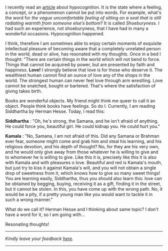#+BEGIN_COMMENT
.. title: Resonating thoughts
.. slug: matching-thoughts
.. date: 2020-04-13 05:36:50 UTC+05:30
.. tags: serious
.. category: English
.. link: 
.. description: 
.. type: text
#+END_COMMENT


I recently read an [[https://aeon.co/ideas/hypocognition-is-a-censorship-tool-that-mutes-what-we-can-feel][article]] about hypocognition. It is the state where a feeling,
a concept, or a phenomenon cannot be put into words.  For example, what's the
word for /the vague uncomfortable feeling of sitting on a seat that is still
radiating warmth from someone else’s bottom/? It is called /Shoeburyness/. I had
such an experience, not shoeburyness, that I have had in many a wonderful
occasions. Hypocognition happened.

I think, therefore I am sometimes able to enjoy certain moments of exquisite
intellectual pleasure of becoming aware that a completely unrelated person in
the world, dead or alive, has resonated with my thoughts. Once in a bed I
thought: "There are certain things in the world which will not bend to
force. Things that cannot be acquired by power, but are presented by faith and
happiness. *Love!* I strongly believe that love is for those who deserve it. The
wealthiest human cannot find an ounce of love any of the shops in the world. The
strongest human can never feel love through arm wrestling. Love cannot be
snatched, bought or bartered. That's where the satisfaction of giving takes
birth.

Books are wonderful objects. My friend might think me queer to call it an
object. People think books have feelings. So do I. Currently, I am reading
Siddhartha by Herman Hesse. Today, I read this:

*Siddhartha* : "Oh, he's strong, the Samana, and he isn't afraid of anything. He
could force you, beautiful girl. He could kidnap you. He could hurt you."

*Kamala* : "No, Samana, I am not afraid of this. Did any Samana or Brahman ever
fear, someone might come and grab him and steal his learning, and his religious
devotion, and his depth of thought? No, for they are his very own, and he would
only give away from those whatever he is willing to give and to whomever he is
willing to give. Like this it is, precisely like this it is also with Kamala and
with pleasures o love. Beautiful and red is Kamala's mouth, but just try to kiss
it against Kamala's will, and you will not obtain a single drop of sweetness
from it, which knows how to give so many sweet things! You are learning easily,
Siddhartha, thus you should also learn this: love can be obtained by begging,
buying, receiving it as a gift, finding it in the street, but it cannot be
stolen. In this, you have come up with the wrong path. No, it would be a pity,
if a pretty young man like you would want to tackle it in such a wrong manner."

What do we call it? Herman Hesse and I thinking about same topic? I don't have a
word for it, so I am going with...

Resonating thoughts!


----------------------------------
/Kindly leave your feedback [[https://twitter.com/mind_toilet/status/1308353846456889344?s=20][here]]./
----------------------------------

